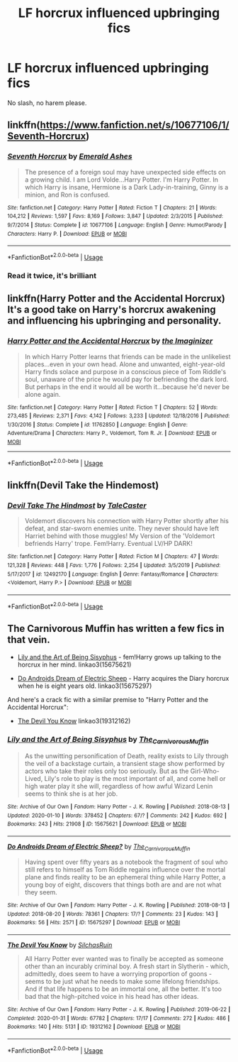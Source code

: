 #+TITLE: LF horcrux influenced upbringing fics

* LF horcrux influenced upbringing fics
:PROPERTIES:
:Author: absolute_xero1
:Score: 20
:DateUnix: 1580731425.0
:DateShort: 2020-Feb-03
:FlairText: Request
:END:
No slash, no harem please.


** linkffn([[https://www.fanfiction.net/s/10677106/1/Seventh-Horcrux]])
:PROPERTIES:
:Author: usernameXbillion
:Score: 3
:DateUnix: 1580732426.0
:DateShort: 2020-Feb-03
:END:

*** [[https://www.fanfiction.net/s/10677106/1/][*/Seventh Horcrux/*]] by [[https://www.fanfiction.net/u/4112736/Emerald-Ashes][/Emerald Ashes/]]

#+begin_quote
  The presence of a foreign soul may have unexpected side effects on a growing child. I am Lord Volde...Harry Potter. I'm Harry Potter. In which Harry is insane, Hermione is a Dark Lady-in-training, Ginny is a minion, and Ron is confused.
#+end_quote

^{/Site/:} ^{fanfiction.net} ^{*|*} ^{/Category/:} ^{Harry} ^{Potter} ^{*|*} ^{/Rated/:} ^{Fiction} ^{T} ^{*|*} ^{/Chapters/:} ^{21} ^{*|*} ^{/Words/:} ^{104,212} ^{*|*} ^{/Reviews/:} ^{1,597} ^{*|*} ^{/Favs/:} ^{8,169} ^{*|*} ^{/Follows/:} ^{3,847} ^{*|*} ^{/Updated/:} ^{2/3/2015} ^{*|*} ^{/Published/:} ^{9/7/2014} ^{*|*} ^{/Status/:} ^{Complete} ^{*|*} ^{/id/:} ^{10677106} ^{*|*} ^{/Language/:} ^{English} ^{*|*} ^{/Genre/:} ^{Humor/Parody} ^{*|*} ^{/Characters/:} ^{Harry} ^{P.} ^{*|*} ^{/Download/:} ^{[[http://www.ff2ebook.com/old/ffn-bot/index.php?id=10677106&source=ff&filetype=epub][EPUB]]} ^{or} ^{[[http://www.ff2ebook.com/old/ffn-bot/index.php?id=10677106&source=ff&filetype=mobi][MOBI]]}

--------------

*FanfictionBot*^{2.0.0-beta} | [[https://github.com/tusing/reddit-ffn-bot/wiki/Usage][Usage]]
:PROPERTIES:
:Author: FanfictionBot
:Score: 3
:DateUnix: 1580732433.0
:DateShort: 2020-Feb-03
:END:


*** Read it twice, it's brilliant
:PROPERTIES:
:Author: SerMickeyoftheVale
:Score: 1
:DateUnix: 1580773628.0
:DateShort: 2020-Feb-04
:END:


** linkffn(Harry Potter and the Accidental Horcrux) It's a good take on Harry's horcrux awakening and influencing his upbringing and personality.
:PROPERTIES:
:Author: dehue
:Score: 3
:DateUnix: 1580750003.0
:DateShort: 2020-Feb-03
:END:

*** [[https://www.fanfiction.net/s/11762850/1/][*/Harry Potter and the Accidental Horcrux/*]] by [[https://www.fanfiction.net/u/3306612/the-Imaginizer][/the Imaginizer/]]

#+begin_quote
  In which Harry Potter learns that friends can be made in the unlikeliest places...even in your own head. Alone and unwanted, eight-year-old Harry finds solace and purpose in a conscious piece of Tom Riddle's soul, unaware of the price he would pay for befriending the dark lord. But perhaps in the end it would all be worth it...because he'd never be alone again.
#+end_quote

^{/Site/:} ^{fanfiction.net} ^{*|*} ^{/Category/:} ^{Harry} ^{Potter} ^{*|*} ^{/Rated/:} ^{Fiction} ^{T} ^{*|*} ^{/Chapters/:} ^{52} ^{*|*} ^{/Words/:} ^{273,485} ^{*|*} ^{/Reviews/:} ^{2,371} ^{*|*} ^{/Favs/:} ^{4,142} ^{*|*} ^{/Follows/:} ^{3,233} ^{*|*} ^{/Updated/:} ^{12/18/2016} ^{*|*} ^{/Published/:} ^{1/30/2016} ^{*|*} ^{/Status/:} ^{Complete} ^{*|*} ^{/id/:} ^{11762850} ^{*|*} ^{/Language/:} ^{English} ^{*|*} ^{/Genre/:} ^{Adventure/Drama} ^{*|*} ^{/Characters/:} ^{Harry} ^{P.,} ^{Voldemort,} ^{Tom} ^{R.} ^{Jr.} ^{*|*} ^{/Download/:} ^{[[http://www.ff2ebook.com/old/ffn-bot/index.php?id=11762850&source=ff&filetype=epub][EPUB]]} ^{or} ^{[[http://www.ff2ebook.com/old/ffn-bot/index.php?id=11762850&source=ff&filetype=mobi][MOBI]]}

--------------

*FanfictionBot*^{2.0.0-beta} | [[https://github.com/tusing/reddit-ffn-bot/wiki/Usage][Usage]]
:PROPERTIES:
:Author: FanfictionBot
:Score: 1
:DateUnix: 1580750018.0
:DateShort: 2020-Feb-03
:END:


** linkffn(Devil Take the Hindemost)
:PROPERTIES:
:Author: Tenebris-Umbra
:Score: 2
:DateUnix: 1580744049.0
:DateShort: 2020-Feb-03
:END:

*** [[https://www.fanfiction.net/s/12492170/1/][*/Devil Take The Hindmost/*]] by [[https://www.fanfiction.net/u/4170102/TaleCaster][/TaleCaster/]]

#+begin_quote
  Voldemort discovers his connection with Harry Potter shortly after his defeat, and star-sworn enemies unite. They never should have left Harriet behind with those muggles! My Version of the 'Voldemort befriends Harry' trope. Fem!Harry. Eventual LV/HP DARK!
#+end_quote

^{/Site/:} ^{fanfiction.net} ^{*|*} ^{/Category/:} ^{Harry} ^{Potter} ^{*|*} ^{/Rated/:} ^{Fiction} ^{M} ^{*|*} ^{/Chapters/:} ^{47} ^{*|*} ^{/Words/:} ^{121,328} ^{*|*} ^{/Reviews/:} ^{448} ^{*|*} ^{/Favs/:} ^{1,776} ^{*|*} ^{/Follows/:} ^{2,254} ^{*|*} ^{/Updated/:} ^{3/5/2019} ^{*|*} ^{/Published/:} ^{5/17/2017} ^{*|*} ^{/id/:} ^{12492170} ^{*|*} ^{/Language/:} ^{English} ^{*|*} ^{/Genre/:} ^{Fantasy/Romance} ^{*|*} ^{/Characters/:} ^{<Voldemort,} ^{Harry} ^{P.>} ^{*|*} ^{/Download/:} ^{[[http://www.ff2ebook.com/old/ffn-bot/index.php?id=12492170&source=ff&filetype=epub][EPUB]]} ^{or} ^{[[http://www.ff2ebook.com/old/ffn-bot/index.php?id=12492170&source=ff&filetype=mobi][MOBI]]}

--------------

*FanfictionBot*^{2.0.0-beta} | [[https://github.com/tusing/reddit-ffn-bot/wiki/Usage][Usage]]
:PROPERTIES:
:Author: FanfictionBot
:Score: 1
:DateUnix: 1580744071.0
:DateShort: 2020-Feb-03
:END:


** The Carnivorous Muffin has written a few fics in that vein.

- [[https://archiveofourown.org/works/15675621/][Lily and the Art of Being Sisyphus]] - fem!Harry grows up talking to the horcrux in her mind. linkao3(15675621)

- [[https://archiveofourown.org/works/15675297/][Do Androids Dream of Electric Sheep]] - Harry acquires the Diary horcrux when he is eight years old. linkao3(15675297)

And here's a crack fic with a similar premise to "Harry Potter and the Accidental Horcrux":

- [[https://archiveofourown.org/works/19312162/][The Devil You Know]] linkao3(19312162)
:PROPERTIES:
:Author: chiruochiba
:Score: 2
:DateUnix: 1580765213.0
:DateShort: 2020-Feb-04
:END:

*** [[https://archiveofourown.org/works/15675621][*/Lily and the Art of Being Sisyphus/*]] by [[https://www.archiveofourown.org/users/The_Carnivorous_Muffin/pseuds/The_Carnivorous_Muffin][/The_Carnivorous_Muffin/]]

#+begin_quote
  As the unwitting personification of Death, reality exists to Lily through the veil of a backstage curtain, a transient stage show performed by actors who take their roles only too seriously. But as the Girl-Who-Lived, Lily's role to play is the most important of all, and come hell or high water play it she will, regardless of how awful Wizard Lenin seems to think she is at her job.
#+end_quote

^{/Site/:} ^{Archive} ^{of} ^{Our} ^{Own} ^{*|*} ^{/Fandom/:} ^{Harry} ^{Potter} ^{-} ^{J.} ^{K.} ^{Rowling} ^{*|*} ^{/Published/:} ^{2018-08-13} ^{*|*} ^{/Updated/:} ^{2020-01-10} ^{*|*} ^{/Words/:} ^{378452} ^{*|*} ^{/Chapters/:} ^{67/?} ^{*|*} ^{/Comments/:} ^{242} ^{*|*} ^{/Kudos/:} ^{692} ^{*|*} ^{/Bookmarks/:} ^{243} ^{*|*} ^{/Hits/:} ^{21908} ^{*|*} ^{/ID/:} ^{15675621} ^{*|*} ^{/Download/:} ^{[[https://archiveofourown.org/downloads/15675621/Lily%20and%20the%20Art%20of.epub?updated_at=1578713536][EPUB]]} ^{or} ^{[[https://archiveofourown.org/downloads/15675621/Lily%20and%20the%20Art%20of.mobi?updated_at=1578713536][MOBI]]}

--------------

[[https://archiveofourown.org/works/15675297][*/Do Androids Dream of Electric Sheep?/*]] by [[https://www.archiveofourown.org/users/The_Carnivorous_Muffin/pseuds/The_Carnivorous_Muffin][/The_Carnivorous_Muffin/]]

#+begin_quote
  Having spent over fifty years as a notebook the fragment of soul who still refers to himself as Tom Riddle regains influence over the mortal plane and finds reality to be an ephemeral thing while Harry Potter, a young boy of eight, discovers that things both are and are not what they seem.
#+end_quote

^{/Site/:} ^{Archive} ^{of} ^{Our} ^{Own} ^{*|*} ^{/Fandom/:} ^{Harry} ^{Potter} ^{-} ^{J.} ^{K.} ^{Rowling} ^{*|*} ^{/Published/:} ^{2018-08-13} ^{*|*} ^{/Updated/:} ^{2018-08-20} ^{*|*} ^{/Words/:} ^{78361} ^{*|*} ^{/Chapters/:} ^{17/?} ^{*|*} ^{/Comments/:} ^{23} ^{*|*} ^{/Kudos/:} ^{143} ^{*|*} ^{/Bookmarks/:} ^{56} ^{*|*} ^{/Hits/:} ^{2571} ^{*|*} ^{/ID/:} ^{15675297} ^{*|*} ^{/Download/:} ^{[[https://archiveofourown.org/downloads/15675297/Do%20Androids%20Dream%20of.epub?updated_at=1534804709][EPUB]]} ^{or} ^{[[https://archiveofourown.org/downloads/15675297/Do%20Androids%20Dream%20of.mobi?updated_at=1534804709][MOBI]]}

--------------

[[https://archiveofourown.org/works/19312162][*/The Devil You Know/*]] by [[https://www.archiveofourown.org/users/SilchasRuin/pseuds/SilchasRuin][/SilchasRuin/]]

#+begin_quote
  All Harry Potter ever wanted was to finally be accepted as someone other than an incurably criminal boy. A fresh start in Slytherin - which, admittedly, does seem to have a worrying proportion of goons - seems to be just what he needs to make some lifelong friendships. And if that life happens to be an immortal one, all the better. It's too bad that the high-pitched voice in his head has other ideas.
#+end_quote

^{/Site/:} ^{Archive} ^{of} ^{Our} ^{Own} ^{*|*} ^{/Fandom/:} ^{Harry} ^{Potter} ^{-} ^{J.} ^{K.} ^{Rowling} ^{*|*} ^{/Published/:} ^{2019-06-22} ^{*|*} ^{/Completed/:} ^{2020-01-31} ^{*|*} ^{/Words/:} ^{67782} ^{*|*} ^{/Chapters/:} ^{17/17} ^{*|*} ^{/Comments/:} ^{272} ^{*|*} ^{/Kudos/:} ^{486} ^{*|*} ^{/Bookmarks/:} ^{140} ^{*|*} ^{/Hits/:} ^{5131} ^{*|*} ^{/ID/:} ^{19312162} ^{*|*} ^{/Download/:} ^{[[https://archiveofourown.org/downloads/19312162/The%20Devil%20You%20Know.epub?updated_at=1580501874][EPUB]]} ^{or} ^{[[https://archiveofourown.org/downloads/19312162/The%20Devil%20You%20Know.mobi?updated_at=1580501874][MOBI]]}

--------------

*FanfictionBot*^{2.0.0-beta} | [[https://github.com/tusing/reddit-ffn-bot/wiki/Usage][Usage]]
:PROPERTIES:
:Author: FanfictionBot
:Score: 1
:DateUnix: 1580765231.0
:DateShort: 2020-Feb-04
:END:
